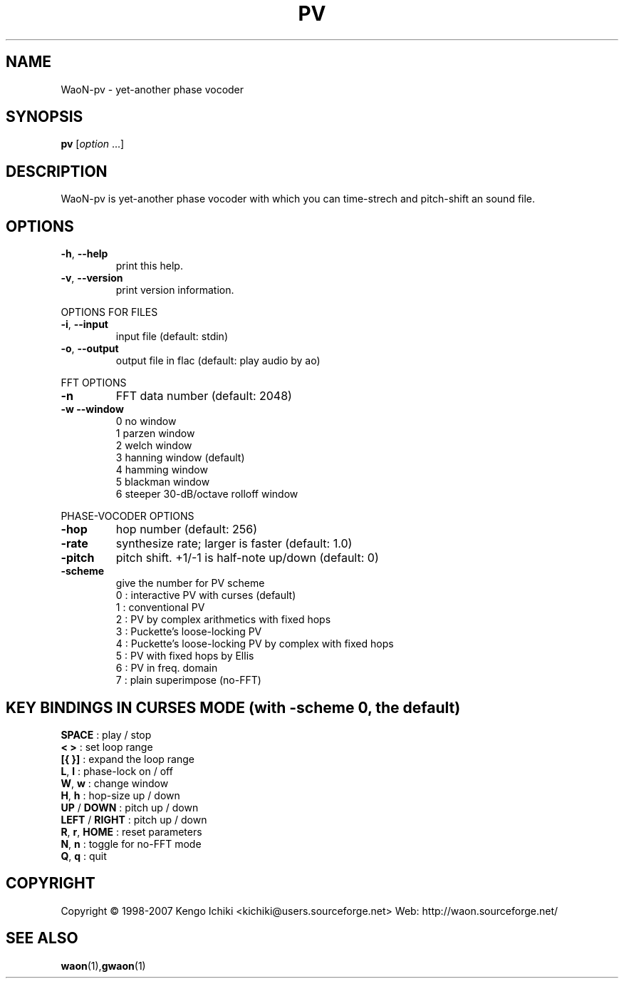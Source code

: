 .\" $Id: pv.1,v 1.3 2007/11/05 02:28:28 kichiki Exp $
.TH PV "1" "November 4, 2007" "Version 0.9" "WaoN Manual"
.SH NAME
WaoN\-pv \- yet\-another phase vocoder
.SH SYNOPSIS
.B pv
[\fIoption \fR...]
.SH DESCRIPTION
WaoN\-pv is yet\-another phase vocoder with which you can time\-strech
and pitch\-shift an sound file.
.SH OPTIONS
.TP
\fB\-h\fR, \fB\-\-help\fR
print this help.
.TP
\fB\-v\fR, \fB\-\-version\fR
print version information.
.PP
OPTIONS FOR FILES
.TP
\fB\-i\fR, \fB\-\-input\fR
input file (default: stdin)
.TP
\fB\-o\fR, \fB\-\-output\fR
output file in flac (default: play audio by ao)
.PP
FFT OPTIONS
.TP
\fB\-n\fR
FFT data number (default: 2048)
.TP
\fB\-w\fR \fB\-\-window\fR
0 no window
.RS
1 parzen window
.RS 0
2 welch window
.RS 0
3 hanning window (default)
.RS 0
4 hamming window
.RS 0
5 blackman window
.RS 0
6 steeper 30\-dB/octave rolloff window
.RE 1
.PP
PHASE\-VOCODER OPTIONS
.TP
\fB\-hop\fR
hop number (default: 256)
.TP
\fB\-rate\fR
synthesize rate; larger is faster (default: 1.0)
.TP
\fB\-pitch\fR
pitch shift. +1/\-1 is half\-note up/down (default: 0)
.TP
\fB\-scheme\fR
give the number for PV scheme
.RS
0 : interactive PV with curses (default)
.RS 0
1 : conventional PV
.RS 0
2 : PV by complex arithmetics with fixed hops
.RS 0
3 : Puckette's loose\-locking PV
.RS 0
4 : Puckette's loose\-locking PV by complex with fixed hops
.RS 0
5 : PV with fixed hops by Ellis
.RS 0
6 : PV in freq. domain
.RS 0
7 : plain superimpose (no-FFT)
.RE 1
.PP
.SH KEY BINDINGS IN CURSES MODE (with -scheme 0, the default)
.TP
\fBSPACE\fR        : play / stop
.TP
\fB< >\fR          : set loop range
.TP
\fB[{ }]\fR        : expand the loop range
.TP
\fBL\fR, \fBl\fR         : phase\-lock on / off
.TP
\fBW\fR, \fBw\fR         : change window
.TP
\fBH\fR, \fBh\fR         : hop\-size up / down
.TP
\fBUP\fR / \fBDOWN\fR    : pitch up / down
.TP
\fBLEFT\fR / \fBRIGHT\fR : pitch up / down
.TP
\fBR\fR, \fBr\fR, \fBHOME\fR   : reset parameters
.TP
\fBN\fR, \fBn\fR         : toggle for no-FFT mode
.TP
\fBQ\fR, \fBq\fR         : quit
.PP
.SH COPYRIGHT
Copyright \(co 1998-2007 Kengo Ichiki <kichiki@users.sourceforge.net>
Web: http://waon.sourceforge.net/
.SH "SEE ALSO"
.BR waon (1), gwaon (1)
